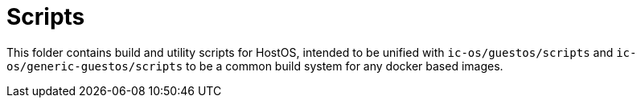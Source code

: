 = Scripts

This folder contains build and utility scripts for HostOS, intended to be
unified with `ic-os/guestos/scripts` and `ic-os/generic-guestos/scripts` to be
a common build system for any docker based images.
